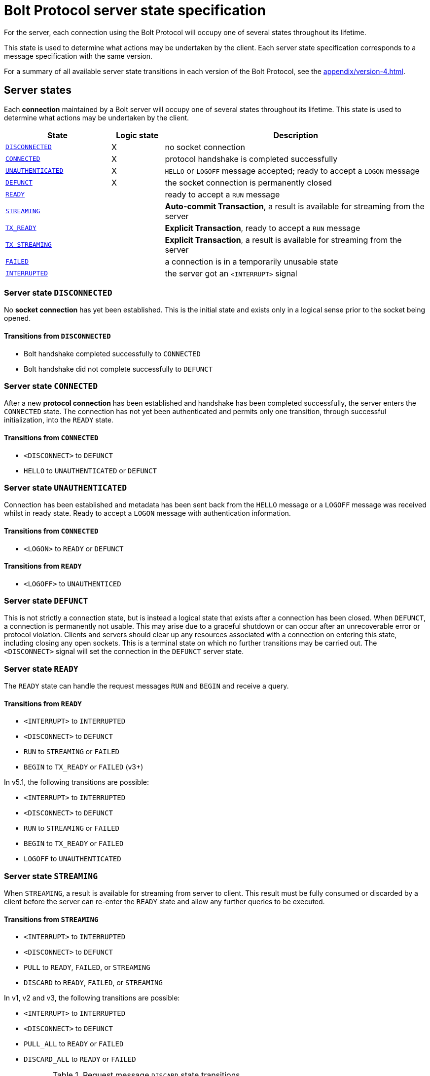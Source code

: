 :description: This section describes the server state specifications for the Bolt Protocol.

= Bolt Protocol server state specification

For the server, each connection using the Bolt Protocol will occupy one of several states throughout its lifetime.

This state is used to determine what actions may be undertaken by the client.
Each server state specification corresponds to a message specification with the same version.

For a summary of all available server state transitions in each version of the Bolt Protocol, see the xref:appendix/version-4.adoc[].

[[server-states]]
== Server states

Each *connection* maintained by a Bolt server will occupy one of several states throughout its lifetime.
This state is used to determine what actions may be undertaken by the client.

[cols="20,10,50",options="header"]
|===
| State
| Logic state
| Description

| <<server-disconnected, `DISCONNECTED`>>
| X
| no socket connection

| <<server-connected, `CONNECTED`>>
| X
| protocol handshake is completed successfully

| <<server-connected, `UNAUTHENTICATED`>>
| X
| `HELLO` or `LOGOFF` message accepted; ready to accept a `LOGON` message

| <<server-defunct, `DEFUNCT`>>
| X
| the socket connection is permanently closed

| <<server-ready, `READY`>>
|
| ready to accept a `RUN` message

| <<server-streaming, `STREAMING`>>
|
| *Auto-commit Transaction*, a result is available for streaming from the server

| <<server-tx-ready, `TX_READY`>>
|
| *Explicit Transaction*, ready to accept a `RUN` message

| <<server-tx-streaming, `TX_STREAMING`>>
|
| *Explicit Transaction*, a result is available for streaming from the server

| <<server-failed, `FAILED`>>
|
| a connection is in a temporarily unusable state

| <<server-interrupted, `INTERRUPTED`>>
|
| the server got an `<INTERRUPT>` signal
|===


[[server-disconnected]]
=== Server state `DISCONNECTED`

No *socket connection* has yet been established.
This is the initial state and exists only in a logical sense prior to the socket being opened.

==== Transitions from `DISCONNECTED`

** Bolt handshake completed successfully to `CONNECTED`
** Bolt handshake did not complete successfully to `DEFUNCT`

[[server-connected]]
=== Server state `CONNECTED`

After a new *protocol connection* has been established and handshake has been completed successfully, the server enters the `CONNECTED` state.
The connection has not yet been authenticated and permits only one transition, through successful initialization, into the `READY` state.

==== Transitions from `CONNECTED`

** `<DISCONNECT>` to `DEFUNCT`
** `HELLO` to `UNAUTHENTICATED` or `DEFUNCT`

[[server-unauthenticated]]
=== Server state `UNAUTHENTICATED`

Connection has been established and metadata has been sent back from the `HELLO` message or a `LOGOFF` message was received whilst in ready state.
Ready to accept a `LOGON` message with authentication information.

==== Transitions from `CONNECTED`
** `<LOGON>` to `READY` or `DEFUNCT`

==== Transitions from `READY`
** `<LOGOFF>` to `UNAUTHENTICED`

[[server-defunct]]
=== Server state `DEFUNCT`

This is not strictly a connection state, but is instead a logical state that exists after a connection has been closed.
When `DEFUNCT`, a connection is permanently not usable.
This may arise due to a graceful shutdown or can occur after an unrecoverable error or protocol violation.
Clients and servers should clear up any resources associated with a connection on entering this state, including closing any open sockets.
This is a terminal state on which no further transitions may be carried out.
The `<DISCONNECT>` signal will set the connection in the `DEFUNCT` server state.

[[server-ready]]
=== Server state `READY`

The `READY` state can handle the request messages `RUN` and `BEGIN` and receive a query.

==== Transitions from `READY`

** `<INTERRUPT>` to `INTERRUPTED`
** `<DISCONNECT>` to `DEFUNCT`
** `RUN` to `STREAMING` or `FAILED`
** `BEGIN` to `TX_READY` or `FAILED` (v3+)

In v5.1, the following transitions are possible:

** `<INTERRUPT>` to `INTERRUPTED`
** `<DISCONNECT>` to `DEFUNCT`
** `RUN` to `STREAMING` or `FAILED`
** `BEGIN` to `TX_READY` or `FAILED`
** `LOGOFF` to `UNAUTHENTICATED`

[[server-streaming]]
=== Server state `STREAMING`

When `STREAMING`, a result is available for streaming from server to client.
This result must be fully consumed or discarded by a client before the server can re-enter the `READY` state and allow any further queries to be executed.

==== Transitions from `STREAMING`

** `<INTERRUPT>` to `INTERRUPTED`
** `<DISCONNECT>` to `DEFUNCT`
** `PULL` to `READY`, `FAILED`, or `STREAMING`
** `DISCARD` to `READY`, `FAILED`, or `STREAMING`

In v1, v2 and v3, the following transitions are possible:

** `<INTERRUPT>` to `INTERRUPTED`
** `<DISCONNECT>` to `DEFUNCT`
** `PULL_ALL` to `READY` or `FAILED`
** `DISCARD_ALL` to `READY` or `FAILED`

.Request message `DISCARD` state transitions
[cols="20,20,50",options="header"]
|===
| State
| New state
| Response

| `STREAMING`
| `READY`
| `SUCCESS {"has_more": false}` or `SUCCESS {}`

| `STREAMING`
| `FAILED`
| `FAILURE {}`

| `STREAMING`
| `STREAMING`
| `SUCCESS {"has_more": true}`
|===

.Request message `PULL` state transitions
[cols="20,20,50",options="header"]
|===
| State
| New state
| Response

| `STREAMING`
| `READY`
| [`RECORD` …] `SUCCESS` `{"has_more": false}` or `SUCCESS {}`

| `STREAMING`
| `FAILED`
| [`RECORD` …] `FAILURE {}`

| `STREAMING`
| `STREAMING`
| [`RECORD` …] `SUCCESS {"has_more": true}`
|===

.Request message `DISCARD_ALL` state transitions in v1, v2, and v3 only
[cols="20,20,50",options="header"]
|===
| State
| New state
| Response

| `STREAMING`
| `READY`
| `SUCCESS {}

| `STREAMING`
| `FAILED`
| `FAILURE {}`
|===

.Request message `PULL_ALL` state transitions in v1. v2 and v3 only
[cols="20,20,50",options="header"]
|===
| State
| New state
| Response

| `STREAMING`
| `READY`
| [`RECORD` …] `SUCCESS {}`

| `STREAMING`
|  `FAILED`
| [`RECORD` …] `FAILURE {}`
|===


[[server-tx-ready]]
=== Server state `TX_READY`

==== Transitions from `TX_READY`

** `<INTERRUPT>` to `INTERRUPTED`
** `<DISCONNECT>` to `DEFUNCT`
** `RUN` to `TX_STREAMING` or `FAILED`
** `COMMIT` to `READY` or `FAILED`
** `ROLLBACK` to `READY` or `FAILED`

.Request message `RUN` state transitions
[cols="20,20,50",options="header"]
|===
| State
| New state
| Response

| `TX_READY`
| `TX_STREAMING`
| `SUCCESS {"qid": id::Integer}`

| `TX_READY`
| `FAILED`
| `FAILURE{}`
|===

[NOTE]
====
The `TX_READY` server state does not exist in v1 or v2.
====

[[server-tx-streaming]]
=== Server state `TX_STREAMING`

When `TX_STREAMING`, a result is available for streaming from server to client.
This result must be fully consumed or discarded by a client before the server can transition to the `TX_READY` state.

==== Transitions from `TX_STREAMING`

** `<INTERRUPT>` to `INTERRUPTED`
** `<DISCONNECT>` to `DEFUNCT`
** `RUN` to `TX_STREAMING` or `FAILED`
** `PULL` to `TX_READY`, `FAILED` or `TX_STREAMING`
** `DISCARD` to `TX_READY`, `FAILED` or `TX_STREAMING`

.Request message `RUN` state transitions
[cols="20,20,50",options="header"]
|===
| State
| New state
| Response

| `TX_STREAMING`
| `TX_STREAMING`
| `SUCCESS {"qid": id::Integer}`

| `TX_STREAMING`
| `FAILED`
| `FAILURE{}`
|===

.Request message `DISCARD` state transitions
[cols="20,20,50",options="header"]
|===
| State
| New state
| Response

| `TX_STREAMING`
| `TX_READY` or `TX_STREAMING` if there are other streams open
| `SUCCESS {"has_more": false}` or `SUCCESS {}`

| `TX_STREAMING`
| `FAILED`
| `FAILURE {}`

| `TX_STREAMING`
| `TX_STREAMING`
| `SUCCESS {"has_more": true}`
|===

.Request messages `PULL` state transitions
[cols="20,20,50",options="header"]
|===
| State
| New state
| Response

| `TX_STREAMING`
| `TX_READY` or `TX_STREAMING` if there are other streams open
| [`RECORD` …] `SUCCESS {"has_more": false}` or `SUCCESS {}`

| `TX_STREAMING`
| `FAILED`
| [`RECORD` …] `FAILURE {}`

| `TX_STREAMING`
| `TX_STREAMING`
| [`RECORD` …] `SUCCESS {"has_more": true}`
|===

[NOTE]
====
The `TX_STREAMING` server state does not exist in v1 or v2.
====

[[server-failed]]
=== Server state `FAILED`

When `FAILED`, a connection is in a temporarily unusable state.
This is generally as the result of encountering a recoverable error.
This mode ensures that only one failure can exist at a time, preventing cascading issues from batches of work.

==== Transitions from `FAILED`

** `<INTERRUPT>` to `INTERRUPTED`
** `<DISCONNECT>` to `DEFUNCT`
** `RUN` to `FAILED`
** `PULL` to `FAILED
** `DISCARD` to `FAILED`

_In v1 and v2, in a `FAILED` state, no more work will be processed until the failure has been acknowledged by `ACK_FAILURE` or until the connection has been `RESET`._

In v1 and v2, the following transitions are possible:

** `<INTERRUPT>` to `INTERRUPTED`
** `<DISCONNECT>` to `DEFUNCT`
** `ACK_FAILURE` to `READY` or `DEFUNCT`

[[server-interrupted]]
=== Server state `INTERRUPTED`

This state occurs between the server receiving the jump-ahead `<INTERRUPT>` and the queued `RESET` message, (the `RESET` message triggers an `<INTERRUPT>`).
Most incoming messages are ignored when the server are in an `INTERRUPTED` state, with the exception of the `RESET` that allows transition back to READY.
The `<INTERRUPT>` signal will set the connection in the `INTERRUPTED` server state.

==== Transitions from `INTERRUPTED`

** `<INTERRUPT>` to `INTERRUPTED`
** `<DISCONNECT>` to `DEFUNCT`
** `RUN` to `INTERRUPTED`
** `DISCARD` to `INTERRUPTED`
** `PULL` to `INTERRUPTED`
** `BEGIN` to `INTERRUPTED`
** `COMMIT` to `INTERRUPTED`
** `ROLLBACK` to `INTERRUPTED`
** `RESET` to `READY` or `DEFUNCT`

In v1 and v2, the following transitions are possible:

** `<INTERRUPT>` to `INTERRUPTED`
** `<DISCONNECT>` to `DEFUNCT`
** `RUN` to `INTERRUPTED`
** `DISCARD_ALL` to `INTERRUPTED`
** `PULL_ALL` to `INTERRUPTED`
** `ACK_FAILURE` to `INTERRUPTED`
** `RESET` to `READY` or `DEFUNCT`

[[server-summary]]
== Summary of changes per version

The sections below list the changes compared to the previous version.

=== Version 5.1

** `HELLO` message no longer accepts authentication and transitions to the `UNAUTHENTICATED` state.
** `LOGON` message has been added.
It can only be received in the `UNAUTHENTICATED` state and transitions to the `READY` state.
** `LOGOFF` message has be added.
It can only be received in the `READY` state and transitions to the `UNAUTHENTICATED` state.

=== Version 4.4

No changes compared to version 4.3.

=== Version 4.3

** The `ROUTE` message was added.
It can only be received in the `READY` state and causes no transition.

=== Version 4.2

No changes compared to version 4.1.

=== Version 4.1

No changes compared to version 4.0.

=== Version 4.0

Compared to version 3 the `RUN`, `PULL` and `DISCARD` now can re-enter `STREAMING` or `TX_STREAMING`.
The server state transitions are using the updated set of messages defined in xref:bolt/message#messages-summary-40[Bolt Protocol Message Specification Version 4.0].

=== Version 3

Compared to version 2 there are new server states:

** `TX_READY`
** `TX_STREAMING`
These states are introduced to handle the concept of *Explicit Transaction*.
The server state transitions are using the updated set of messages defined in xref:bolt/message#messages-summary-3[Bolt Protocol Message Specification Version 3].

=== Version 2

No changes compared to version 1.
